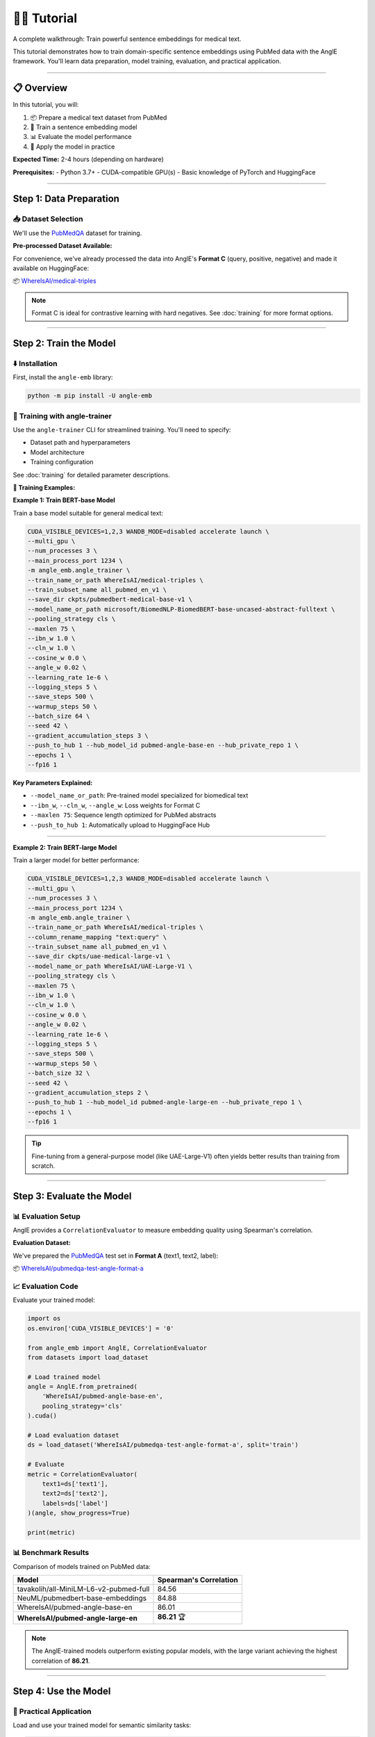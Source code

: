 👨‍🏫 Tutorial
============================

A complete walkthrough: Train powerful sentence embeddings for medical text.

This tutorial demonstrates how to train domain-specific sentence embeddings using PubMed data with the AnglE framework. You'll learn data preparation, model training, evaluation, and practical application.

----

📋 Overview
----------------------------------

In this tutorial, you will:

1. 📦 Prepare a medical text dataset from PubMed
2. 🚂 Train a sentence embedding model
3. 📊 Evaluate the model performance
4. 🔧 Apply the model in practice

**Expected Time:** 2-4 hours (depending on hardware)

**Prerequisites:** 
- Python 3.7+
- CUDA-compatible GPU(s)
- Basic knowledge of PyTorch and HuggingFace

----

Step 1: Data Preparation
----------------------------------

📥 Dataset Selection
^^^^^^^^^^^^^^^^^^^^^^^^^^^^

We'll use the `PubMedQA <https://huggingface.co/datasets/qiaojin/PubMedQA>`_ dataset for training.

**Pre-processed Dataset Available:**

For convenience, we've already processed the data into AnglE's **Format C** (query, positive, negative) and made it available on HuggingFace:

📦 `WhereIsAI/medical-triples <https://huggingface.co/datasets/WhereIsAI/medical-triples/viewer/all_pubmed_en_v1>`_

.. note::
   Format C is ideal for contrastive learning with hard negatives. See :doc:`training` for more format options.

----

Step 2: Train the Model
----------------------------------

⬇️ Installation
^^^^^^^^^^^^^^^^^^^^^^^^^^^^

First, install the ``angle-emb`` library:

.. code-block:: bash

    python -m pip install -U angle-emb

🎯 Training with angle-trainer
^^^^^^^^^^^^^^^^^^^^^^^^^^^^

Use the ``angle-trainer`` CLI for streamlined training. You'll need to specify:

- Dataset path and hyperparameters
- Model architecture
- Training configuration

See :doc:`training` for detailed parameter descriptions.

**📝 Training Examples:**

**Example 1: Train BERT-base Model**

Train a base model suitable for general medical text:

.. code-block:: bash

    CUDA_VISIBLE_DEVICES=1,2,3 WANDB_MODE=disabled accelerate launch \
    --multi_gpu \
    --num_processes 3 \
    --main_process_port 1234 \
    -m angle_emb.angle_trainer \
    --train_name_or_path WhereIsAI/medical-triples \
    --train_subset_name all_pubmed_en_v1 \
    --save_dir ckpts/pubmedbert-medical-base-v1 \
    --model_name_or_path microsoft/BiomedNLP-BiomedBERT-base-uncased-abstract-fulltext \
    --pooling_strategy cls \
    --maxlen 75 \
    --ibn_w 1.0 \
    --cln_w 1.0 \
    --cosine_w 0.0 \
    --angle_w 0.02 \
    --learning_rate 1e-6 \
    --logging_steps 5 \
    --save_steps 500 \
    --warmup_steps 50 \
    --batch_size 64 \
    --seed 42 \
    --gradient_accumulation_steps 3 \
    --push_to_hub 1 --hub_model_id pubmed-angle-base-en --hub_private_repo 1 \
    --epochs 1 \
    --fp16 1

**Key Parameters Explained:**

- ``--model_name_or_path``: Pre-trained model specialized for biomedical text
- ``--ibn_w``, ``--cln_w``, ``--angle_w``: Loss weights for Format C
- ``--maxlen 75``: Sequence length optimized for PubMed abstracts
- ``--push_to_hub 1``: Automatically upload to HuggingFace Hub

----

**Example 2: Train BERT-large Model**

Train a larger model for better performance:

.. code-block:: bash

    CUDA_VISIBLE_DEVICES=1,2,3 WANDB_MODE=disabled accelerate launch \
    --multi_gpu \
    --num_processes 3 \
    --main_process_port 1234 \
    -m angle_emb.angle_trainer \
    --train_name_or_path WhereIsAI/medical-triples \
    --column_rename_mapping "text:query" \
    --train_subset_name all_pubmed_en_v1 \
    --save_dir ckpts/uae-medical-large-v1 \
    --model_name_or_path WhereIsAI/UAE-Large-V1 \
    --pooling_strategy cls \
    --maxlen 75 \
    --ibn_w 1.0 \
    --cln_w 1.0 \
    --cosine_w 0.0 \
    --angle_w 0.02 \
    --learning_rate 1e-6 \
    --logging_steps 5 \
    --save_steps 500 \
    --warmup_steps 50 \
    --batch_size 32 \
    --seed 42 \
    --gradient_accumulation_steps 2 \
    --push_to_hub 1 --hub_model_id pubmed-angle-large-en --hub_private_repo 1 \
    --epochs 1 \
    --fp16 1

.. tip::
   Fine-tuning from a general-purpose model (like UAE-Large-V1) often yields better results than training from scratch.

----

Step 3: Evaluate the Model
----------------------------------

📊 Evaluation Setup
^^^^^^^^^^^^^^^^^^^^^^^^^^^^

AnglE provides a ``CorrelationEvaluator`` to measure embedding quality using Spearman's correlation.

**Evaluation Dataset:**

We've prepared the `PubMedQA <https://huggingface.co/datasets/qiaojin/PubMedQA/viewer/pqa_labeled>`_ test set in **Format A** (text1, text2, label):

📦 `WhereIsAI/pubmedqa-test-angle-format-a <https://huggingface.co/datasets/WhereIsAI/pubmedqa-test-angle-format-a>`_

📈 Evaluation Code
^^^^^^^^^^^^^^^^^^^^^^^^^^^^

Evaluate your trained model:

.. code-block:: python

    import os
    os.environ['CUDA_VISIBLE_DEVICES'] = '0'

    from angle_emb import AnglE, CorrelationEvaluator
    from datasets import load_dataset

    # Load trained model
    angle = AnglE.from_pretrained(
        'WhereIsAI/pubmed-angle-base-en',
        pooling_strategy='cls'
    ).cuda()

    # Load evaluation dataset
    ds = load_dataset('WhereIsAI/pubmedqa-test-angle-format-a', split='train')

    # Evaluate
    metric = CorrelationEvaluator(
        text1=ds['text1'],
        text2=ds['text2'],
        labels=ds['label']
    )(angle, show_progress=True)

    print(metric)

📊 Benchmark Results
^^^^^^^^^^^^^^^^^^^^^^^^^^^^

Comparison of models trained on PubMed data:

+------------------------------------------+----------------------------+
| Model                                    | Spearman's Correlation     |
+==========================================+============================+
| tavakolih/all-MiniLM-L6-v2-pubmed-full   | 84.56                      |
+------------------------------------------+----------------------------+
| NeuML/pubmedbert-base-embeddings         | 84.88                      |
+------------------------------------------+----------------------------+
| WhereIsAI/pubmed-angle-base-en           | 86.01                      |
+------------------------------------------+----------------------------+
| **WhereIsAI/pubmed-angle-large-en**      | **86.21** 🏆               |
+------------------------------------------+----------------------------+

.. note::
   The AnglE-trained models outperform existing popular models, with the large variant achieving the highest correlation of **86.21**.

----

Step 4: Use the Model
----------------------------------

🔧 Practical Application
^^^^^^^^^^^^^^^^^^^^^^^^^^^^

Load and use your trained model for semantic similarity tasks:

.. code-block:: python

    from angle_emb import AnglE
    from angle_emb.utils import cosine_similarity

    # Load model
    angle = AnglE.from_pretrained(
        'WhereIsAI/pubmed-angle-base-en',
        pooling_strategy='cls'
    ).cuda()

    # Define query and documents
    query = 'How to treat childhood obesity and overweight?'
    docs = [
        query,
        'The child is overweight. Parents should relieve their children\'s '
        'symptoms through physical activity and healthy eating. First, they '
        'can let them do some aerobic exercise, such as jogging, climbing, '
        'swimming, etc. In terms of diet, children should eat more cucumbers, '
        'carrots, spinach, etc. Parents should also discourage their children '
        'from eating fried foods and dried fruits, which are high in calories '
        'and fat. Parents should not let their children lie in bed without '
        'moving after eating. If their children\'s condition is serious during '
        'the treatment of childhood obesity, parents should go to the hospital '
        'for treatment under the guidance of a doctor in a timely manner.',
        'If you want to treat tonsillitis better, you can choose some '
        'anti-inflammatory drugs under the guidance of a doctor, or use local '
        'drugs, such as washing the tonsil crypts, injecting drugs into the '
        'tonsils, etc. If your child has a sore throat, you can also give him '
        'or her some pain relievers. If your child has a fever, you can give '
        'him or her antipyretics. If the condition is serious, seek medical '
        'attention as soon as possible. If the medication does not have a good '
        'effect and the symptoms recur, the author suggests surgical treatment. '
        'Parents should also make sure to keep their children warm to prevent '
        'them from catching a cold and getting tonsillitis again.',
    ]

    # Encode all texts
    embeddings = angle.encode(docs)
    query_emb = embeddings[0]

    # Calculate similarities
    for doc, emb in zip(docs[1:], embeddings[1:]):
        similarity = cosine_similarity(query_emb, emb)
        print(f"Similarity: {similarity:.4f}")

**Output:**

.. code-block:: text

    Similarity: 0.8030  # Highly relevant (obesity treatment)
    Similarity: 0.4261  # Less relevant (tonsillitis treatment)

.. tip::
   Higher similarity scores indicate more relevant documents. Use this for search, ranking, or clustering tasks.

----

🎓 Summary
----------------------------------

Congratulations! You've learned how to:

✅ Prepare domain-specific datasets for sentence embedding training

✅ Train BERT-based models using the ``angle-trainer`` CLI

✅ Evaluate model performance with correlation metrics

✅ Apply trained models for semantic similarity tasks

📚 Next Steps
^^^^^^^^^^^^^^^^^^^^^^^^^^^^

- Explore :doc:`training` for advanced configuration options
- Learn about different :doc:`evaluation` methods
- Check out :doc:`pretrained_models` for ready-to-use models
- Return to :doc:`quickstart` for basic inference examples

**Questions?** See :doc:`citation` for how to cite this work in your research.

